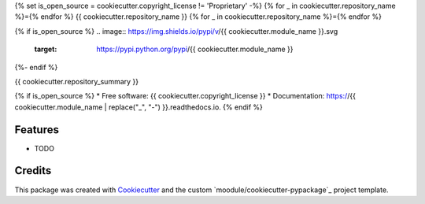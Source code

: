 {% set is_open_source = cookiecutter.copyright_license != 'Proprietary' -%}
{% for _ in cookiecutter.repository_name %}={% endfor %}
{{ cookiecutter.repository_name }}
{% for _ in cookiecutter.repository_name %}={% endfor %}

{% if is_open_source %}
.. image:: https://img.shields.io/pypi/v/{{ cookiecutter.module_name }}.svg
        :target: https://pypi.python.org/pypi/{{ cookiecutter.module_name }}

.. image:: https://img.shields.io/travis/{{ cookiecutter.remote_username }}/{{ cookiecutter.module_name }}.svg
        :target: https://travis-ci.org/{{ cookiecutter.remote_username }}/{{ cookiecutter.module_name }}

.. image:: https://readthedocs.org/projects/{{ cookiecutter.module_name | replace("_", "-") }}/badge/?version=latest
        :target: https://{{ cookiecutter.module_name | replace("_", "-") }}.readthedocs.io/en/latest/?badge=latest
        :alt: Documentation Status
{%- endif %}

.. image:: https://pyup.io/repos/github/{{ cookiecutter.remote_username }}/{{ cookiecutter.module_name }}/shield.svg
     :target: https://pyup.io/repos/github/{{ cookiecutter.remote_username }}/{{ cookiecutter.module_name }}/
     :alt: Updates


{{ cookiecutter.repository_summary }}

{% if is_open_source %}
* Free software: {{ cookiecutter.copyright_license }}
* Documentation: https://{{ cookiecutter.module_name | replace("_", "-") }}.readthedocs.io.
{% endif %}

Features
--------

* TODO

Credits
---------

This package was created with Cookiecutter_ and the custom `moodule/cookiecutter-pypackage`_ project template.

.. _Cookiecutter: https://github.com/audreyr/cookiecutter
.. _`audreyr/cookiecutter-pypackage`: https://github.com/audreyr/cookiecutter-pypackage

